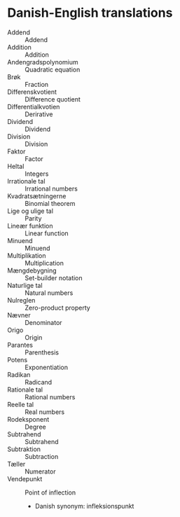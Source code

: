 * Danish-English translations
  - Addend :: Addend
  - Addition :: Addition
  - Andengradspolynomium :: Quadratic equation
  - Brøk :: Fraction
  - Differenskvotient :: Difference quotient
  - Differentialkvotien :: Derirative
  - Dividend :: Dividend
  - Division :: Division
  - Faktor :: Factor
  - Heltal :: Integers
  - Irrationale tal :: Irrational numbers
  - Kvadratsætningerne :: Binomial theorem
  - Lige og ulige tal :: Parity
  - Lineær funktion :: Linear function
  - Minuend :: Minuend
  - Multiplikation :: Multiplication
  - Mængdebygning :: Set-builder notation
  - Naturlige tal :: Natural numbers
  - Nulreglen :: Zero-product property
  - Nævner :: Denominator
  - Origo :: Origin
  - Parantes :: Parenthesis
  - Potens :: Exponentiation
  - Radikan :: Radicand
  - Rationale tal :: Rational numbers
  - Reelle tal :: Real numbers
  - Rodeksponent :: Degree
  - Subtrahend :: Subtrahend
  - Subtraktion :: Subtraction
  - Tæller :: Numerator
  - Vendepunkt :: Point of inflection
    - Danish synonym: infleksionspunkt
